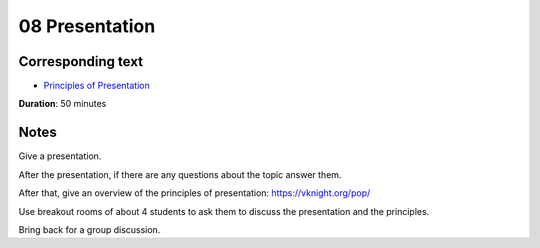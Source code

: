 08 Presentation
===============

Corresponding text
------------------

- `Principles of Presentation <http://vknight.org/pop/>`_

**Duration**: 50 minutes


Notes
-----

Give a presentation.

After the presentation, if there are any questions about the topic answer them.

After that, give an overview of the principles of presentation: https://vknight.org/pop/

Use breakout rooms of about 4 students to ask them to discuss the presentation and the principles.

Bring back for a group discussion.
